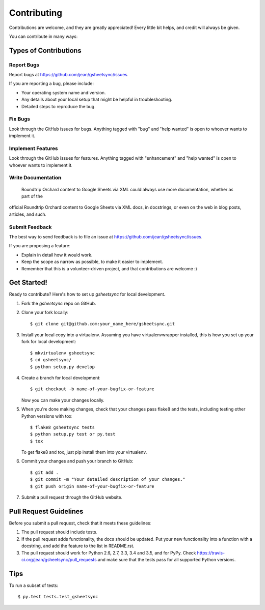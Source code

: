 .. highlight:: shell

============
Contributing
============

Contributions are welcome, and they are greatly appreciated! Every
little bit helps, and credit will always be given.

You can contribute in many ways:

Types of Contributions
----------------------

Report Bugs
~~~~~~~~~~~

Report bugs at https://github.com/jean/gsheetsync/issues.

If you are reporting a bug, please include:

* Your operating system name and version.
* Any details about your local setup that might be helpful in troubleshooting.
* Detailed steps to reproduce the bug.

Fix Bugs
~~~~~~~~

Look through the GitHub issues for bugs. Anything tagged with "bug"
and "help wanted" is open to whoever wants to implement it.

Implement Features
~~~~~~~~~~~~~~~~~~

Look through the GitHub issues for features. Anything tagged with "enhancement"
and "help wanted" is open to whoever wants to implement it.

Write Documentation
~~~~~~~~~~~~~~~~~~~

 Roundtrip Orchard content to Google Sheets via XML could always use more documentation, whether as part of the
official  Roundtrip Orchard content to Google Sheets via XML docs, in docstrings, or even on the web in blog posts,
articles, and such.

Submit Feedback
~~~~~~~~~~~~~~~

The best way to send feedback is to file an issue at https://github.com/jean/gsheetsync/issues.

If you are proposing a feature:

* Explain in detail how it would work.
* Keep the scope as narrow as possible, to make it easier to implement.
* Remember that this is a volunteer-driven project, and that contributions
  are welcome :)

Get Started!
------------

Ready to contribute? Here's how to set up `gsheetsync` for local development.

1. Fork the `gsheetsync` repo on GitHub.
2. Clone your fork locally::

    $ git clone git@github.com:your_name_here/gsheetsync.git

3. Install your local copy into a virtualenv. Assuming you have virtualenvwrapper installed, this is how you set up your fork for local development::

    $ mkvirtualenv gsheetsync
    $ cd gsheetsync/
    $ python setup.py develop

4. Create a branch for local development::

    $ git checkout -b name-of-your-bugfix-or-feature

   Now you can make your changes locally.

5. When you're done making changes, check that your changes pass flake8 and the tests, including testing other Python versions with tox::

    $ flake8 gsheetsync tests
    $ python setup.py test or py.test
    $ tox

   To get flake8 and tox, just pip install them into your virtualenv.

6. Commit your changes and push your branch to GitHub::

    $ git add .
    $ git commit -m "Your detailed description of your changes."
    $ git push origin name-of-your-bugfix-or-feature

7. Submit a pull request through the GitHub website.

Pull Request Guidelines
-----------------------

Before you submit a pull request, check that it meets these guidelines:

1. The pull request should include tests.
2. If the pull request adds functionality, the docs should be updated. Put
   your new functionality into a function with a docstring, and add the
   feature to the list in README.rst.
3. The pull request should work for Python 2.6, 2.7, 3.3, 3.4 and 3.5, and for PyPy. Check
   https://travis-ci.org/jean/gsheetsync/pull_requests
   and make sure that the tests pass for all supported Python versions.

Tips
----

To run a subset of tests::

$ py.test tests.test_gsheetsync

